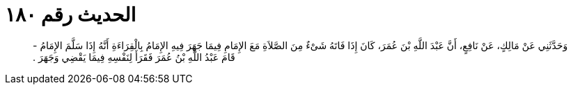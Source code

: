 
= الحديث رقم ١٨٠

[quote.hadith]
وَحَدَّثَنِي عَنْ مَالِكٍ، عَنْ نَافِعٍ، أَنَّ عَبْدَ اللَّهِ بْنَ عُمَرَ، كَانَ إِذَا فَاتَهُ شَىْءٌ مِنَ الصَّلاَةِ مَعَ الإِمَامِ فِيمَا جَهَرَ فِيهِ الإِمَامُ بِالْقِرَاءَةِ أَنَّهُ إِذَا سَلَّمَ الإِمَامُ - قَامَ عَبْدُ اللَّهِ بْنُ عُمَرَ فَقَرَأَ لِنَفْسِهِ فِيمَا يَقْضِي وَجَهَرَ ‏.‏